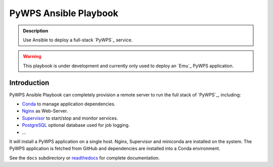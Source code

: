 ======================
PyWPS Ansible Playbook
======================

.. image:: https://img.shields.io/badge/docs-latest-brightgreen.svg
   :target: http://ansible-wps-playbook.readthedocs.org/en/latest/?badge=latest
   :alt: Documentation Status

.. image:: https://travis-ci.org/bird-house/ansible-wps-playbook.svg?branch=master
   :target: https://travis-ci.org/bird-house/ansible-wps-playbook
   :alt: Travis Build

.. image:: https://img.shields.io/github/license/bird-house/ansible-wps-playbook.svg
    :target: https://github.com/bird-house/ansible-wps-playbook/blob/master/LICENSE.txt
    :alt: GitHub license

.. image:: https://badges.gitter.im/bird-house/birdhouse.svg
    :target: https://gitter.im/bird-house/birdhouse?utm_source=badge&utm_medium=badge&utm_campaign=pr-badge&utm_content=badge
    :alt: Join the chat at https://gitter.im/bird-house/birdhouse

.. admonition:: Description

  Use Ansible to deploy a full-stack `PyWPS`_ service.

.. warning::

  This playbook is under development and currently only used to deploy an `Emu`_ PyWPS application.

Introduction
============

PyWPS Ansible Playbook can completely provision a remote server to run the full stack of `PyWPS`_, including:

* `Conda <https://conda.io/miniconda.html>`_ to manage application dependencies.
* `Nginx <http://wiki.nginx.org/Main>`_ as Web-Server.
* `Supervisor <http://supervisord.org/>`_ to start/stop and monitor services.
* `PostgreSQL <https://www.postgresql.org/>`_ optional database used for job logging.
* ...

It will install a PyWPS application on a single host.
Nginx, Supervisor and miniconda are installed on the system.
The PyWPS application is fetched from GitHub and dependencies are installed into a Conda environment.

See the ``docs`` subdirectory or `readthedocs <http://ansible-wps-playbook.readthedocs.io/en/latest/>`_ for complete documentation.
